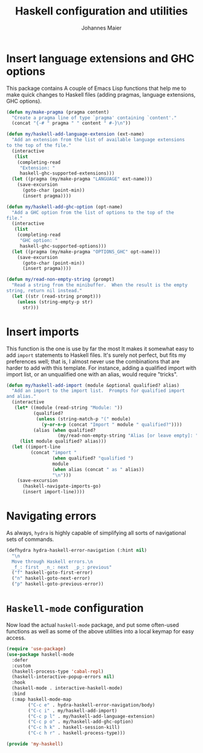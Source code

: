 #+TITLE: Haskell configuration and utilities
#+AUTHOR: Johannes Maier
#+EMAIL: johannes.maier@mailbox.org
#+STARTUP: showall
#+OPTIONS: toc:nil

* Insert language extensions and GHC options

This package contains A couple of Emacs Lisp functions that help me to
make quick changes to Haskell files (adding pragmas, language
extensions, GHC options).

#+begin_src emacs-lisp
(defun my/make-pragma (pragma content)
  "Create a pragma line of type `pragma' containing `content'."
  (concat "{-# " pragma " " content " #-}\n"))

(defun my/haskell-add-language-extension (ext-name)
  "Add an extension from the list of available language extensions
to the top of the file."
  (interactive
   (list
    (completing-read
     "Extension: "
     haskell-ghc-supported-extensions)))
  (let ((pragma (my/make-pragma "LANGUAGE" ext-name)))
    (save-excursion
      (goto-char (point-min))
      (insert pragma))))

(defun my/haskell-add-ghc-option (opt-name)
  "Add a GHC option from the list of options to the top of the
file."
  (interactive
   (list
    (completing-read
     "GHC option: "
     haskell-ghc-supported-options)))
  (let ((pragma (my/make-pragma "OPTIONS_GHC" opt-name)))
    (save-excursion
      (goto-char (point-min))
      (insert pragma))))

(defun my/read-non-empty-string (prompt)
  "Read a string from the minibuffer.  When the result is the empty
string, return nil instead."
  (let ((str (read-string prompt)))
    (unless (string-empty-p str)
      str)))
#+end_src

* Insert imports

This function is the one is use by far the most It makes it somewhat
easy to add =import= statements to Haskell files.  It's surely not
perfect, but fits my preferences well; that is, I almost never use the
combinations that are harder to add with this template.  For instance,
adding a qualified import with import list, or an unqualified one with
an alias, would require "tricks".

#+begin_src emacs-lisp
(defun my/haskell-add-import (module &optional qualified? alias)
  "Add an import to the import list.  Prompts for qualified import
and alias."
  (interactive
   (let* ((module (read-string "Module: "))
          (qualified?
           (unless (string-match-p "(" module)
             (y-or-n-p (concat "Import " module " qualified?"))))
          (alias (when qualified?
                   (my/read-non-empty-string "Alias [or leave empty]: "))))
     (list module qualified? alias)))
  (let ((import-line
         (concat "import "
                 (when qualified? "qualified ")
                 module
                 (when alias (concat " as " alias))
                 "\n")))
    (save-excursion
      (haskell-navigate-imports-go)
      (insert import-line))))
#+end_src

* Navigating errors

As always, =hydra= is highly capable of simplifying all sorts of
navigational sets of commands.

#+begin_src emacs-lisp
(defhydra hydra-haskell-error-navigation (:hint nil)
  "\n
  Move through Haskell errors.\n
  _f_: first  _n_: next  _p_: previous"
  ("f" haskell-goto-first-error)
  ("n" haskell-goto-next-error)
  ("p" haskell-goto-previous-error))
#+end_src

* =Haskell-mode= configuration

Now load the actual =haskell-mode= package, and put some often-used
functions as well as some of the above utilities into a local keymap
for easy access.

#+begin_src emacs-lisp
(require 'use-package)
(use-package haskell-mode
  :defer
  :custom
  (haskell-process-type 'cabal-repl)
  (haskell-interactive-popup-errors nil)
  :hook
  (haskell-mode . interactive-haskell-mode)
  :bind
  (:map haskell-mode-map
        ("C-c e" . hydra-haskell-error-navigation/body)
        ("C-c i" . my/haskell-add-import)
        ("C-c p l" . my/haskell-add-language-extension)
        ("C-c p o" . my/haskell-add-ghc-option)
        ("C-c h k" . haskell-session-kill)
        ("C-c h r" . haskell-process-type)))

(provide 'my-haskell)
#+end_src

